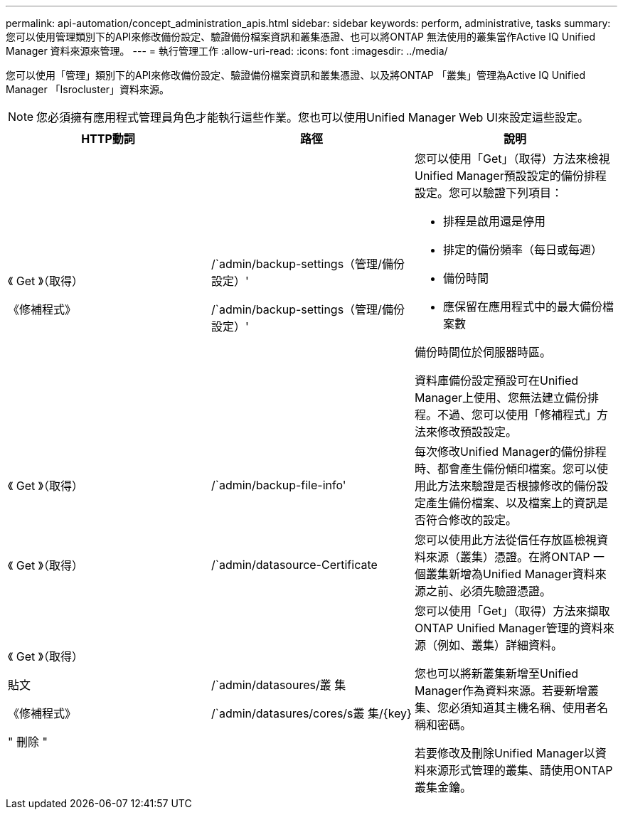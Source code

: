 ---
permalink: api-automation/concept_administration_apis.html 
sidebar: sidebar 
keywords: perform, administrative, tasks 
summary: 您可以使用管理類別下的API來修改備份設定、驗證備份檔案資訊和叢集憑證、也可以將ONTAP 無法使用的叢集當作Active IQ Unified Manager 資料來源來管理。 
---
= 執行管理工作
:allow-uri-read: 
:icons: font
:imagesdir: ../media/


[role="lead"]
您可以使用「管理」類別下的API來修改備份設定、驗證備份檔案資訊和叢集憑證、以及將ONTAP 「叢集」管理為Active IQ Unified Manager 「Isrocluster」資料來源。

[NOTE]
====
您必須擁有應用程式管理員角色才能執行這些作業。您也可以使用Unified Manager Web UI來設定這些設定。

====
[cols="3*"]
|===
| HTTP動詞 | 路徑 | 說明 


 a| 
《 Get 》（取得）

《修補程式》
 a| 
/`admin/backup-settings（管理/備份設定）'

/`admin/backup-settings（管理/備份設定）'
 a| 
您可以使用「Get」（取得）方法來檢視Unified Manager預設設定的備份排程設定。您可以驗證下列項目：

* 排程是啟用還是停用
* 排定的備份頻率（每日或每週）
* 備份時間
* 應保留在應用程式中的最大備份檔案數


備份時間位於伺服器時區。

資料庫備份設定預設可在Unified Manager上使用、您無法建立備份排程。不過、您可以使用「修補程式」方法來修改預設設定。



 a| 
《 Get 》（取得）
 a| 
/`admin/backup-file-info'
 a| 
每次修改Unified Manager的備份排程時、都會產生備份傾印檔案。您可以使用此方法來驗證是否根據修改的備份設定產生備份檔案、以及檔案上的資訊是否符合修改的設定。



 a| 
《 Get 》（取得）
 a| 
/`admin/datasource-Certificate
 a| 
您可以使用此方法從信任存放區檢視資料來源（叢集）憑證。在將ONTAP 一個叢集新增為Unified Manager資料來源之前、必須先驗證憑證。



 a| 
《 Get 》（取得）

貼文

《修補程式》

" 刪除 "
 a| 
/`admin/datasoures/叢 集

/`admin/datasures/cores/s叢 集/\{key}
 a| 
您可以使用「Get」（取得）方法來擷取ONTAP Unified Manager管理的資料來源（例如、叢集）詳細資料。

您也可以將新叢集新增至Unified Manager作為資料來源。若要新增叢集、您必須知道其主機名稱、使用者名稱和密碼。

若要修改及刪除Unified Manager以資料來源形式管理的叢集、請使用ONTAP 叢集金鑰。

|===